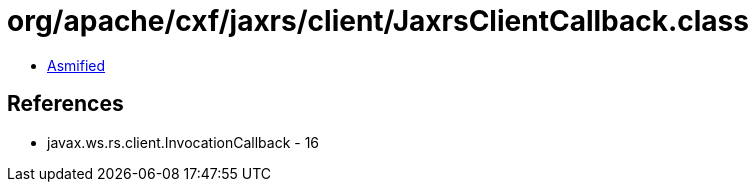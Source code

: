 = org/apache/cxf/jaxrs/client/JaxrsClientCallback.class

 - link:JaxrsClientCallback-asmified.java[Asmified]

== References

 - javax.ws.rs.client.InvocationCallback - 16
